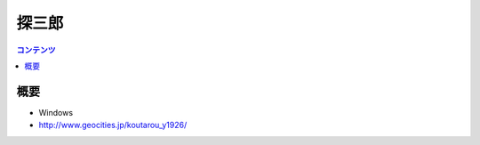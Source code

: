 ==========================================
探三郎
==========================================

.. contents:: コンテンツ
   :depth: 3
   :local:

概要
==========

* Windows
* http://www.geocities.jp/koutarou_y1926/